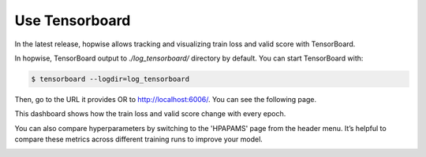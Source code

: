 Use Tensorboard
====================

In the latest release, hopwise allows tracking and visualizing train loss and valid score with TensorBoard.

In hopwise, TensorBoard output to `./log_tensorboard/` directory by default. You can start TensorBoard with:

.. code:: sh

    $ tensorboard --logdir=log_tensorboard

Then, go to the URL it provides OR to http://localhost:6006/. You can see the following page.

.. image:: ../../asset/tensorboard_1.png

This dashboard shows how the train loss and valid score change with every epoch.

You can also compare hyperparameters by switching to the  'HPAPAMS' page
from the header menu. It’s helpful to compare these metrics across different training runs to improve your model.

.. image:: ../../asset/tensorboard_2.png
